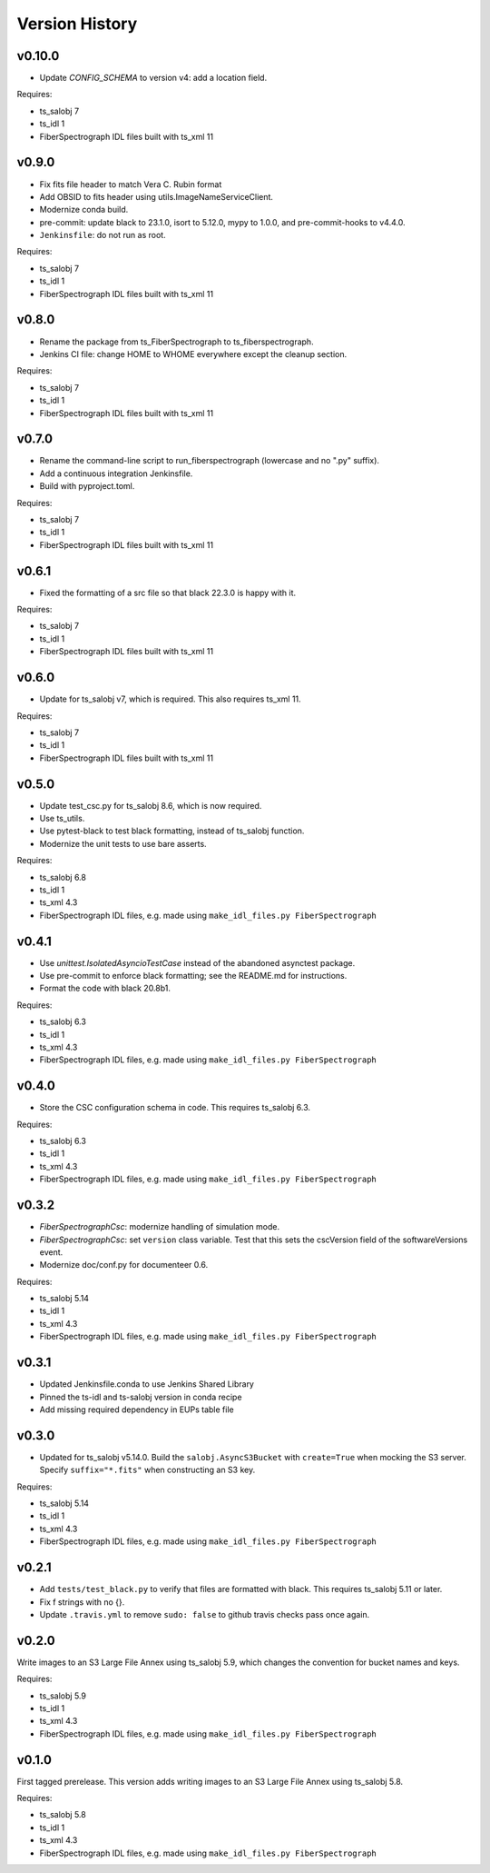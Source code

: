 .. py:currentmodule:: lsst.ts.fiberspectrograph

.. _lsst.ts.fiberspectrograph.version_history:

###############
Version History
###############

v0.10.0
------

* Update `CONFIG_SCHEMA` to version v4: add a location field. 

Requires:

* ts_salobj 7
* ts_idl 1
* FiberSpectrograph IDL files built with ts_xml 11


v0.9.0
------

* Fix fits file header to match Vera C. Rubin format
* Add OBSID to fits header using utils.ImageNameServiceClient.
* Modernize conda build.
* pre-commit: update black to 23.1.0, isort to 5.12.0, mypy to 1.0.0, and pre-commit-hooks to v4.4.0.
* ``Jenkinsfile``: do not run as root.

Requires:

* ts_salobj 7
* ts_idl 1
* FiberSpectrograph IDL files built with ts_xml 11

v0.8.0
------

* Rename the package from ts_FiberSpectrograph to ts_fiberspectrograph.
* Jenkins CI file: change HOME to WHOME everywhere except the cleanup section.

Requires:

* ts_salobj 7
* ts_idl 1
* FiberSpectrograph IDL files built with ts_xml 11

v0.7.0
------

* Rename the command-line script to run_fiberspectrograph (lowercase and no ".py" suffix).
* Add a continuous integration Jenkinsfile.
* Build with pyproject.toml.

Requires:

* ts_salobj 7
* ts_idl 1
* FiberSpectrograph IDL files built with ts_xml 11

v0.6.1
------

* Fixed the formatting of a src file so that black 22.3.0 is happy with it.

Requires:

* ts_salobj 7
* ts_idl 1
* FiberSpectrograph IDL files built with ts_xml 11

v0.6.0
------

* Update for ts_salobj v7, which is required.
  This also requires ts_xml 11.

Requires:

* ts_salobj 7
* ts_idl 1
* FiberSpectrograph IDL files built with ts_xml 11


v0.5.0
------

* Update test_csc.py for ts_salobj 8.6, which is now required.
* Use ts_utils.
* Use pytest-black to test black formatting, instead of ts_salobj function.
* Modernize the unit tests to use bare asserts.

Requires:

* ts_salobj 6.8
* ts_idl 1
* ts_xml 4.3
* FiberSpectrograph IDL files, e.g. made using ``make_idl_files.py FiberSpectrograph``

v0.4.1
------

* Use `unittest.IsolatedAsyncioTestCase` instead of the abandoned asynctest package.
* Use pre-commit to enforce black formatting; see the README.md for instructions.
* Format the code with black 20.8b1.

Requires:

* ts_salobj 6.3
* ts_idl 1
* ts_xml 4.3
* FiberSpectrograph IDL files, e.g. made using ``make_idl_files.py FiberSpectrograph``

v0.4.0
------

* Store the CSC configuration schema in code.
  This requires ts_salobj 6.3.

Requires:

* ts_salobj 6.3
* ts_idl 1
* ts_xml 4.3
* FiberSpectrograph IDL files, e.g. made using ``make_idl_files.py FiberSpectrograph``

v0.3.2
------

* `FiberSpectrographCsc`: modernize handling of simulation mode.
* `FiberSpectrographCsc`: set ``version`` class variable.
  Test that this sets the cscVersion field of the softwareVersions event.
* Modernize doc/conf.py for documenteer 0.6.

Requires:

* ts_salobj 5.14
* ts_idl 1
* ts_xml 4.3
* FiberSpectrograph IDL files, e.g. made using ``make_idl_files.py FiberSpectrograph``

v0.3.1
------

* Updated Jenkinsfile.conda to use Jenkins Shared Library
* Pinned the ts-idl and ts-salobj version in conda recipe
* Add missing required dependency in EUPs table file

v0.3.0
------

* Updated for ts_salobj v5.14.0.
  Build the ``salobj.AsyncS3Bucket`` with ``create=True`` when mocking the S3 server.
  Specify ``suffix="*.fits"`` when constructing an S3 key.

Requires:

* ts_salobj 5.14
* ts_idl 1
* ts_xml 4.3
* FiberSpectrograph IDL files, e.g. made using ``make_idl_files.py FiberSpectrograph``

v0.2.1
------

* Add ``tests/test_black.py`` to verify that files are formatted with black.
  This requires ts_salobj 5.11 or later.
* Fix f strings with no {}.
* Update ``.travis.yml`` to remove ``sudo: false`` to github travis checks pass once again.

v0.2.0
------

Write images to an S3 Large File Annex using ts_salobj 5.9, which changes the convention for bucket names and keys.

Requires:

* ts_salobj 5.9
* ts_idl 1
* ts_xml 4.3
* FiberSpectrograph IDL files, e.g. made using ``make_idl_files.py FiberSpectrograph``

v0.1.0
------

First tagged prerelease.
This version adds writing images to an S3 Large File Annex using ts_salobj 5.8.

Requires:

* ts_salobj 5.8
* ts_idl 1
* ts_xml 4.3
* FiberSpectrograph IDL files, e.g. made using ``make_idl_files.py FiberSpectrograph``
